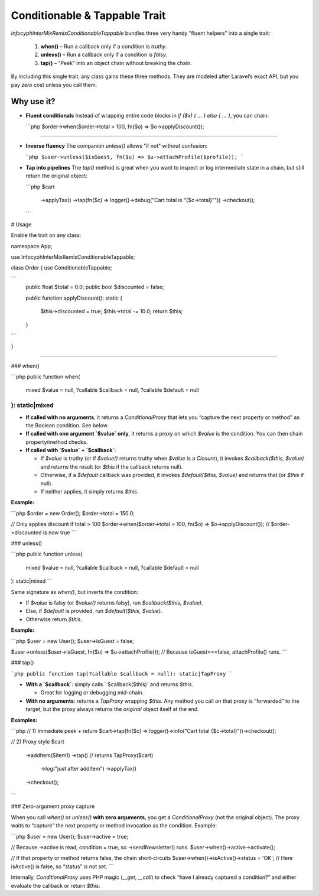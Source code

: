 .. _remix.conditionable-tappable:

==================================
Conditionable & Tappable Trait
==================================

`Infocyph\InterMix\Remix\ConditionableTappable` bundles three very handy
“fluent helpers” into a single trait:

  1. **when()**   – Run a callback only if a condition is *truthy*.
  2. **unless()** – Run a callback only if a condition is *falsy*.
  3. **tap()**    – “Peek” into an object chain without breaking the chain.

By including this single trait, any class gains these three methods.  They are
modeled after Laravel’s exact API, but you pay *zero* cost unless you call
them.

Why use it?
-----------

- **Fluent conditionals**
  Instead of wrapping entire code blocks in `if ($x) { … } else { … }`, you
  can chain:

  ```php
  $order->when($order->total > 100, fn($o) => $o->applyDiscount());
````

* **Inverse fluency**
  The companion `unless()` allows “if not” without confusion:

  ```php
  $user->unless($isGuest, fn($u) => $u->attachProfile($profile));
  ```

* **Tap into pipelines**
  The `tap()` method is great when you want to inspect or log intermediate
  state in a chain, but still return the original object:

  ```php
  $cart
      ->applyTax()
      ->tap(fn($c) => logger()->debug("Cart total is “{$c->total}”"))
      ->checkout();
  ```

# Usage

Enable the trait on any class:

.. code-block:: php

namespace App;

use Infocyph\InterMix\Remix\ConditionableTappable;

class Order
{
use ConditionableTappable;

```
   public float $total = 0.0;
   public bool  $discounted = false;

   public function applyDiscount(): static
   {
       $this->discounted = true;
       $this->total -= 10.0;
       return $this;
   }
```

}

````

### when()

```php
public function when(
    mixed $value = null,
    ?callable $callback = null,
    ?callable $default = null
): static|mixed
````

* **If called with no arguments**, it returns a `ConditionalProxy` that lets you
  “capture the next property or method” as the Boolean condition. See below.
* **If called with one argument `$value` only**, it returns a proxy on which
  `$value` is the condition. You can then chain property/method checks.
* **If called with `$value` + `$callback`**:

  * If `$value` is truthy (or if `$value()` returns truthy when `$value` is a
    `Closure`), it invokes `$callback($this, $value)` and returns the result
    (or `$this` if the callback returns null).
  * Otherwise, if a `$default` callback was provided, it invokes
    `$default($this, $value)` and returns that (or `$this` if null).
  * If neither applies, it simply returns `$this`.

**Example:**

```php
$order = new Order();
$order->total = 150.0;

// Only applies discount if total > 100
$order->when($order->total > 100, fn($o) => $o->applyDiscount());
// $order->discounted is now true
```

### unless()

```php
public function unless(
    mixed $value = null,
    ?callable $callback = null,
    ?callable $default = null
): static|mixed
```

Same signature as `when()`, but inverts the condition:

* If `$value` is falsy (or `$value()` returns falsy), run `$callback($this, $value)`.
* Else, if `$default` is provided, run `$default($this, $value)`.
* Otherwise return `$this`.

**Example:**

```php
$user = new User();
$user->isGuest = false;

$user->unless($user->isGuest, fn($u) => $u->attachProfile());
// Because isGuest===false, attachProfile() runs.
```

### tap()

```php
public function tap(?callable $callback = null): static|TapProxy
```

* **With a `$callback`**: simply calls ` $callback($this)` and returns `$this`.

  * Great for logging or debugging mid-chain.

* **With no arguments**: returns a `TapProxy` wrapping `$this`.  Any method you
  call on that proxy is “forwarded” to the target, but the proxy always returns
  the *original* object itself at the end.

**Examples:**

```php
// 1) Immediate peek + return
$cart->tap(fn($c) => logger()->info("Cart total {$c->total}"))->checkout();

// 2) Proxy style
$cart
    ->addItem($item1)
    ->tap()         // returns TapProxy($cart)
        ->log("just after addItem")
        ->applyTax()
    ->checkout();
```

### Zero-argument proxy capture

When you call `when()` or `unless()` **with zero arguments**, you get a
`ConditionalProxy` (not the original object).  The proxy waits to “capture”
the next property or method invocation as the condition. Example:

```php
$user = new User();
$user->active = true;

// Because ->active is read, condition = true, so ->sendNewsletter() runs.
$user->when()->active->activate();

// If that property or method returns false, the chain short-circuits
$user->when()->isActive()->status = 'OK';
// Here isActive() is false, so “status” is not set.
```

Internally, `ConditionalProxy` uses PHP magic (`__get`, `__call`) to check
“have I already captured a condition?” and either evaluate the callback or
return `$this`.
